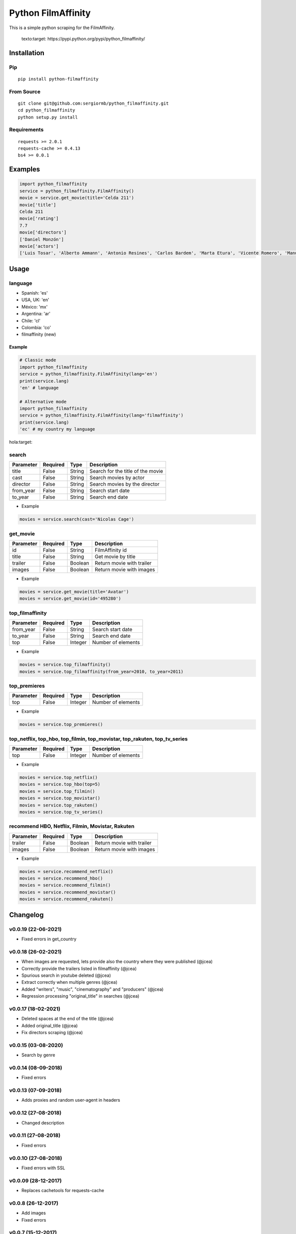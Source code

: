 *******************
Python FilmAffinity
*******************
This is a simple python scraping for the FilmAffinity.

 texto:target: https://pypi.python.org/pypi/python_filmaffinity/

.. image:: https://github.com/sergiormb/python_filmaffinity/workflows/Tests/badge.svg?branch=master
    :target: https://github.com/sergiormb/python_filmaffinity/actions/workflows/python-test.yml?query=branch%3Amaster
.. image:: https://img.shields.io/github/license/mashape/apistatus.svg   
    :target: https://github.com/sergiormb/python_filmaffinity/blob/master/LICENSE.rst
.. image:: https://img.shields.io/pypi/pyversions/Django.svg   
    :target: https://pypi.python.org/pypi/python_filmaffinity/
.. image:: https://readthedocs.org/projects/python-filmaffinity/badge/?version=latest
    :target: http://python-filmaffinity.readthedocs.io/en/latest/?badge=latest


Installation
============

Pip
***
::

    pip install python-filmaffinity


From Source
***********

::

    git clone git@github.com:sergiormb/python_filmaffinity.git
    cd python_filmaffinity
    python setup.py install


Requirements
**********************

::

    requests >= 2.0.1
    requests-cache >= 0.4.13
    bs4 >= 0.0.1


Examples
========

.. code-block:: python
    
    import python_filmaffinity
    service = python_filmaffinity.FilmAffinity()
    movie = service.get_movie(title='Celda 211')
    movie['title']
    Celda 211
    movie['rating']
    7.7
    movie['directors']
    ['Daniel Monzón']
    movie['actors']
    ['Luis Tosar', 'Alberto Ammann', 'Antonio Resines', 'Carlos Bardem', 'Marta Etura', 'Vicente Romero', 'Manuel Morón', 'Manolo Solo', 'Fernando Soto', 'Luis Zahera', 'Patxi Bisquert', 'Félix Cubero', 'Josean Bengoetxea', 'Juan Carlos Mangas', 'Jesús Carroza']
    

Usage
=====

language
********

- Spanish: 'es'
- USA, UK: 'en'
- México: 'mx'
- Argentina: 'ar'
- Chile: 'cl'
- Colombia: 'co'
- filmaffinity (new)

Example
-------

.. code-block:: python

    # Classic mode
    import python_filmaffinity
    service = python_filmaffinity.FilmAffinity(lang='en')
    print(service.lang)
    'en' # language
    
    # Alternative mode
    import python_filmaffinity
    service = python_filmaffinity.FilmAffinity(lang='filmaffinity')
    print(service.lang)
    'ec' # my country my language
hola:target:

search
******

+-----------+----------+--------+-----------------------------------+
| Parameter | Required |   Type | Description                       |
+===========+==========+========+===================================+
| title     |   False  | String | Search for the title of the movie |
+-----------+----------+--------+-----------------------------------+
| cast      |   False  | String | Search movies by actor            |
+-----------+----------+--------+-----------------------------------+
| director  |   False  | String | Search movies by the director     |
+-----------+----------+--------+-----------------------------------+
| from_year |   False  | String | Search start date                 |
+-----------+----------+--------+-----------------------------------+
| to_year   |   False  | String | Search end date                   |
+-----------+----------+--------+-----------------------------------+

- Example

.. code-block:: python

    movies = service.search(cast='Nicolas Cage')


get_movie
*********

+-----------+----------+--------+-----------------------------------+
| Parameter | Required |   Type | Description                       |
+===========+==========+========+===================================+
| id        |   False  | String | FilmAffinity id                   |
+-----------+----------+--------+-----------------------------------+
| title     |   False  | String | Get movie by title                |
+-----------+----------+--------+-----------------------------------+
| trailer   |   False  | Boolean| Return movie with trailer         |
+-----------+----------+--------+-----------------------------------+
| images    |   False  | Boolean| Return movie with images          |
+-----------+----------+--------+-----------------------------------+

- Example

.. code-block:: python

    movies = service.get_movie(title='Avatar')
    movies = service.get_movie(id='495280')


top_filmaffinity
****************

+-----------+----------+--------+-----------------------------------+
| Parameter | Required |   Type | Description                       |
+===========+==========+========+===================================+
| from_year |   False  | String | Search start date                 |
+-----------+----------+--------+-----------------------------------+
| to_year   |   False  | String | Search end date                   |
+-----------+----------+--------+-----------------------------------+
| top       |   False  | Integer| Number of elements                |
+-----------+----------+--------+-----------------------------------+

- Example

.. code-block:: python

    movies = service.top_filmaffinity()
    movies = service.top_filmaffinity(from_year=2010, to_year=2011)


top_premieres
*************

+-----------+----------+--------+-----------------------------------+
| Parameter | Required |   Type | Description                       |
+===========+==========+========+===================================+
| top       |   False  | Integer| Number of elements                |
+-----------+----------+--------+-----------------------------------+

- Example

.. code-block:: python

    movies = service.top_premieres()


top_netflix, top_hbo, top_filmin, top_movistar, top_rakuten, top_tv_series
**************************************************************************

+-----------+----------+--------+-----------------------------------+
| Parameter | Required |   Type | Description                       |
+===========+==========+========+===================================+
| top       |   False  | Integer| Number of elements                |
+-----------+----------+--------+-----------------------------------+

- Example

.. code-block:: python

    movies = service.top_netflix()
    movies = service.top_hbo(top=5)
    movies = service.top_filmin()
    movies = service.top_movistar()
    movies = service.top_rakuten()
    movies = service.top_tv_series()


recommend HBO, Netflix, Filmin, Movistar, Rakuten
*************************************************

+-----------+----------+--------+-----------------------------------+
| Parameter | Required |   Type | Description                       |
+===========+==========+========+===================================+
| trailer   |   False  | Boolean| Return movie with trailer         |
+-----------+----------+--------+-----------------------------------+
| images    |   False  | Boolean| Return movie with images          |
+-----------+----------+--------+-----------------------------------+

- Example

.. code-block:: python

    movies = service.recommend_netflix()
    movies = service.recommend_hbo()
    movies = service.recommend_filmin()
    movies = service.recommend_movistar()
    movies = service.recommend_rakuten()


Changelog
=========

v0.0.19 (22-06-2021)
********************

- Fixed errors in get_country

v0.0.18 (26-02-2021)
********************

- When images are requested, lets provide also the country where
  they were published (@jcea)
- Correctly provide the trailers listed in filmaffinity (@jcea)
- Spurious search in youtube deleted (@jcea)
- Extract correctly when multiple genres (@jcea)
- Added "writers", "music", "cinematography" and "producers" (@jcea)
- Regression processing "original_title" in searches (@jcea)

v0.0.17 (18-02-2021)
********************

- Deleted spaces at the end of the title (@jcea)
- Added original_title (@jcea)
- Fix directors scraping (@jcea)

v0.0.15 (03-08-2020)
********************

- Search by genre

v0.0.14 (08-09-2018)
********************

- Fixed errors

v0.0.13 (07-09-2018)
********************

- Adds proxies and random user-agent in headers

v0.0.12 (27-08-2018)
********************

- Changed description

v0.0.11 (27-08-2018)
********************

- Fixed errors

v0.0.1O (27-08-2018)
********************

- Fixed errors with SSL

v0.0.09 (28-12-2017)
********************

- Replaces cachetools for requests-cache

v0.0.8 (26-12-2017)
*******************

- Add images
- Fixed errors

v0.0.7 (15-12-2017)
*******************

- Fixes encoding for the analyzed results
- Disabled limitations for all the supported languages
- Change of name to the main class.
- Adds initial language check and raise error if this is not in support
- Adds basic exceptions

v0.0.6 (12-06-2017)
*******************

- Add cachetools

v0.0.5 (13-06-2017)
*******************

- Fixed errors

v0.0.4 (11-06-2017)
*******************

- Top new DVDs
- Get movie with trailer
- Top TV series
- Return movies list with raiting


v0.0.3 (10-06-2017)
*******************

- Top Netlfix, HBO and Filmin
- Recommendation from Netflix, HBO or Filmin
- Fixed errors


v0.0.2 (31-05-2017)
*******************

- Search movies by title, year, director or cast.
- Get the filmaffinity top and search by year
- Get the premieres top


v0.0.1 (29-05-2017)
*******************

- Initial release.


Authors
*******


Lead
====

- Sergio Pino, sergiormb88@gmail.com, `sergiormb.github.io <https://sergiormb.github.io>`_

Collaborators
=============

- opacam https://github.com/opacam
- jcea - https://www.jcea.es/ - https://blog.jcea.es/ - https://github.com/jcea

License
=======

The MIT License (MIT)

Permission is hereby granted, free of charge, to any person obtaining a copy
of this software and associated documentation files (the "Software"), to deal
in the Software without restriction, including without limitation the rights
to use, copy, modify, merge, publish, distribute, sublicense, and/or sell
copies of the Software, and to permit persons to whom the Software is
furnished to do so, subject to the following conditions:

The above copyright notice and this permission notice shall be included in all
copies or substantial portions of the Software.

THE SOFTWARE IS PROVIDED "AS IS", WITHOUT WARRANTY OF ANY KIND, EXPRESS OR
IMPLIED, INCLUDING BUT NOT LIMITED TO THE WARRANTIES OF MERCHANTABILITY,
FITNESS FOR A PARTICULAR PURPOSE AND NONINFRINGEMENT. IN NO EVENT SHALL THE
AUTHORS OR COPYRIGHT HOLDERS BE LIABLE FOR ANY CLAIM, DAMAGES OR OTHER
LIABILITY, WHETHER IN AN ACTION OF CONTRACT, TORT OR OTHERWISE, ARISING FROM,
OUT OF OR IN CONNECTION WITH THE SOFTWARE OR THE USE OR OTHER DEALINGS IN THE
SOFTWARE.
